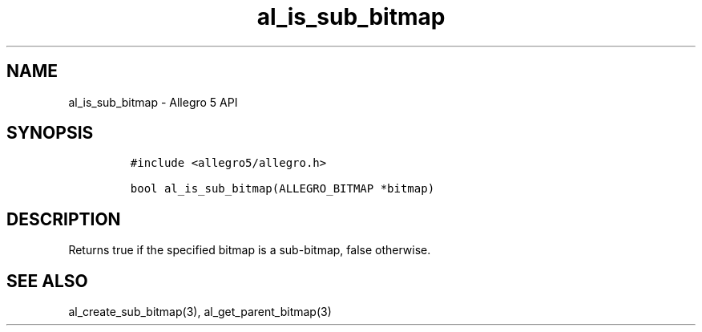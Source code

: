 .\" Automatically generated by Pandoc 3.1.3
.\"
.\" Define V font for inline verbatim, using C font in formats
.\" that render this, and otherwise B font.
.ie "\f[CB]x\f[]"x" \{\
. ftr V B
. ftr VI BI
. ftr VB B
. ftr VBI BI
.\}
.el \{\
. ftr V CR
. ftr VI CI
. ftr VB CB
. ftr VBI CBI
.\}
.TH "al_is_sub_bitmap" "3" "" "Allegro reference manual" ""
.hy
.SH NAME
.PP
al_is_sub_bitmap - Allegro 5 API
.SH SYNOPSIS
.IP
.nf
\f[C]
#include <allegro5/allegro.h>

bool al_is_sub_bitmap(ALLEGRO_BITMAP *bitmap)
\f[R]
.fi
.SH DESCRIPTION
.PP
Returns true if the specified bitmap is a sub-bitmap, false otherwise.
.SH SEE ALSO
.PP
al_create_sub_bitmap(3), al_get_parent_bitmap(3)
